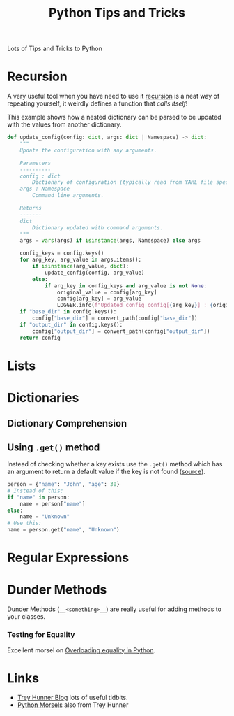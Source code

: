 :PROPERTIES:
:ID:       73be660e-298f-4ccb-900c-215b86b3f4d5
:mtime:    20240704141915 20230918223023 20230915175823
:ctime:    20230915175823
:END:
#+TITLE: Python Tips and Tricks
#+FILETAGS: :python:tips:tricks:howto:

Lots of Tips and Tricks to Python

* Recursion

A very useful tool when you have need to use it [[https://realpython.com/python-recursion/][recursion]] is a neat way of repeating yourself, it weirdly defines a
function that /calls itself/!

This example shows how a nested dictionary can be parsed to be updated with the values from another dictionary.

#+begin_src python
def update_config(config: dict, args: dict | Namespace) -> dict:
    """
    Update the configuration with any arguments.

    Parameters
    ----------
    config : dict
        Dictionary of configuration (typically read from YAML file specified with '-c/--config <filename>').
    args : Namespace
        Command line arguments.

    Returns
    -------
    dict
        Dictionary updated with command arguments.
    """
    args = vars(args) if isinstance(args, Namespace) else args

    config_keys = config.keys()
    for arg_key, arg_value in args.items():
        if isinstance(arg_value, dict):
            update_config(config, arg_value)
        else:
            if arg_key in config_keys and arg_value is not None:
                original_value = config[arg_key]
                config[arg_key] = arg_value
                LOGGER.info(f"Updated config config[{arg_key}] : {original_value} > {arg_value} ")
    if "base_dir" in config.keys():
        config["base_dir"] = convert_path(config["base_dir"])
    if "output_dir" in config.keys():
        config["output_dir"] = convert_path(config["output_dir"])
    return config

#+end_src


* Lists

* Dictionaries

** Dictionary Comprehension

** Using ~.get()~ method

Instead of checking whether a key exists use the ~.get()~ method which has an argument to return a default value if the
key is not found ([[https://mastodon.social/@bbelderbos@fosstodon.org/111068156714761195][source]]).

#+begin_src python
person = {"name": "John", "age": 30}
# Instead of this:
if "name" in person:
    name = person["name"]
else:
    name = "Unknown"
# Use this:
name = person.get("name", "Unknown")
#+end_src

* Regular Expressions

* Dunder Methods

Dunder Methods (~__<something>__~) are really useful for adding methods to your classes.

*** Testing for Equality

Excellent morsel on [[https://www.pythonmorsels.com/overloading-equality-in-python/][Overloading equality in Python]].

* Links

+ [[https://treyhunner.com/blog/archives/][Trey Hunner Blog]] lots of useful tidbits.
+ [[https://www.pythonmorsels.com/][Python Morsels]] also from Trey Hunner
